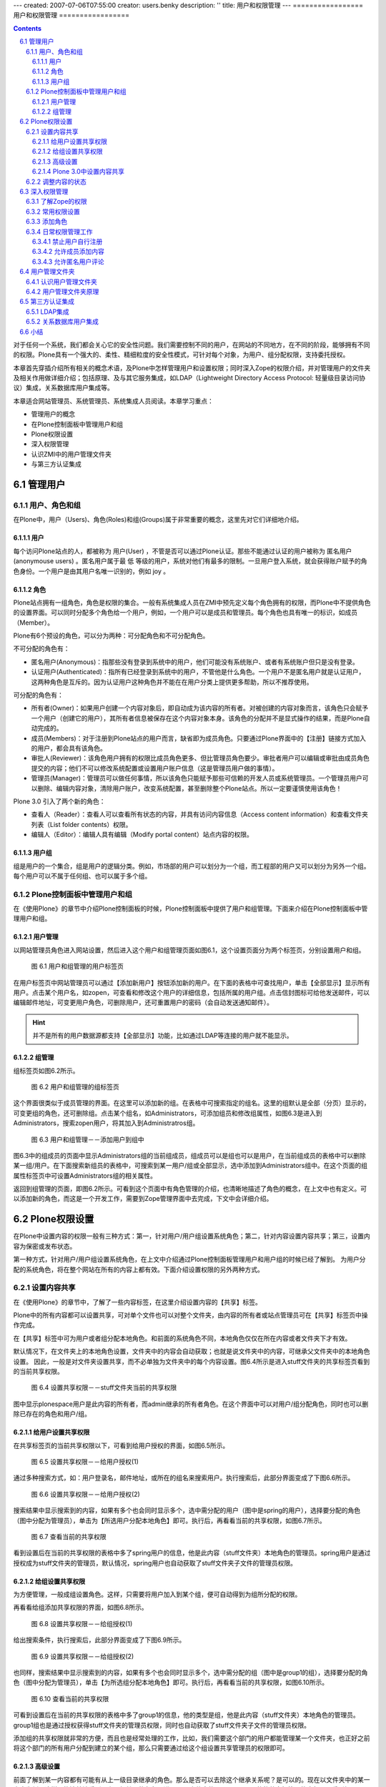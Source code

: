 ---
created: 2007-07-06T07:55:00
creator: users.benky
description: ''
title: 用户和权限管理
---
=================
用户和权限管理
=================

.. Contents::
.. sectnum::
   :prefix: 6.

对于任何一个系统，我们都会关心它的安全性问题。我们需要控制不同的用户，在网站的不同地方，在不同的阶段，能够拥有不同的权限。Plone具有一个强大的、柔性、精细粒度的安全性模式，可针对每个对象，为用户、组分配权限，支持委托授权。

本章首先穿插介绍所有相关的概念术语，及Plone中怎样管理用户和设置权限；同时深入Zope的权限介绍，并对管理用户的文件夹及相关作用做详细介绍；包括原理、及与其它服务集成，如LDAP（Lightweight Directory Access Protocol: 轻量级目录访问协议）集成，关系数据库用户集成等。

本章适合网站管理员、系统管理员、系统集成人员阅读。本章学习重点：

- 管理用户的概念
- 在Plone控制面板中管理用户和组
- Plone权限设置
- 深入权限管理
- 认识ZMI中的用户管理文件夹
- 与第三方认证集成
  
管理用户
===================

用户、角色和组
----------------------
在Plone中，用户（Users)、角色(Roles)和组(Groups)属于非常重要的概念，这里先对它们详细地介绍。

用户
.............
每个访问Plone站点的人，都被称为 用户(User) ，不管是否可以通过Plone认证。那些不能通过认证的用户被称为 匿名用户(anonymouse users) 。匿名用户属于最 低 等级的用户，系统对他们有最多的限制。一旦用户登入系统，就会获得账户赋予的角色身份。一个用户是由其用户名唯一识别的，例如 joy 。

角色
........
Plone站点拥有一组角色，角色是权限的集合。一般有系统集成人员在ZMI中预先定义每个角色拥有的权限，而Plone中不提供角色的设置界面。可以同时分配多个角色给一个用户，例如，一个用户可以是成员和管理员。每个角色也具有唯一的标识，如成员（Member）。

Plone有6个预设的角色，可以分为两种：可分配角色和不可分配角色。

不可分配的角色有：

- 匿名用户(Anonymous)：指那些没有登录到系统中的用户，他们可能没有系统账户、或者有系统账户但只是没有登录。

- 认证用户(Authenticated)：指所有已经登录到系统中的用户，不管他是什么角色。一个用户不是匿名用户就是认证用户，这两种角色是互斥的。因为认证用户这种角色并不能在在用户分类上提供更多帮助，所以不推荐使用。

可分配的角色有：

- 所有者(Owner)：如果用户创建一个内容对象后，即自动成为该内容的所有者。对被创建的内容对象而言，该角色只会赋予一个用户（创建它的用户），其所有者信息被保存在这个内容对象本身。该角色的分配并不是显式操作的结果，而是Plone自动完成的。

- 成员(Members)：对于注册到Plone站点的用户而言，缺省即为成员角色。只要通过Plone界面中的【注册】链接方式加入的用户，都会具有该角色。

- 审批人(Reviewer)：该角色用户拥有的权限比成员角色更多、但比管理员角色要少。审批者用户可以编辑或审批由成员角色提交的内容；他们不可以修改系统配置或设置用户账户信息（这是管理员用户做的事情）。

- 管理员(Manager)：管理员可以做任何事情，所以该角色只能赋予那些可信赖的开发人员或系统管理员。一个管理员用户可以删除、编辑内容对象，清除用户账户，改变系统配置，甚至删除整个Plone站点。所以一定要谨慎使用该角色！
   
Plone 3.0 引入了两个新的角色：

- 查看人（Reader）：查看人可以查看所有状态的内容，并具有访问内容信息（Access content information）和查看文件夹列表（List folder contents）权限。

- 编辑人（Editor）：编辑人具有编辑（Modify portal content）站点内容的权限。

用户组
.........
组是用户的一个集合，组是用户的逻辑分类。例如，市场部的用户可以划分为一个组，而工程部的用户又可以划分为另外一个组。每个用户可以不属于任何组、也可以属于多个组。

Plone控制面板中管理用户和组
-------------------------------
在《使用Plone》的章节中介绍Plone控制面板的时候，Plone控制面板中提供了用户和组管理。下面来介绍在Plone控制面板中管理用户和组。

用户管理
..............
以网站管理员角色进入网站设置，然后进入这个用户和组管理页面如图6.1，这个设置页面分为两个标签页，分别设置用户和组。

.. figure:: img/security/prefs_users_overview.jpg
   :alt: 用户和组管理

   图 6.1 用户和组管理的用户标签页

在用户标签页中网站管理员可以通过【添加新用户】按钮添加新的用户。在下面的表格中可查找用户，单击【全部显示】显示所有用户。点击某个用户名，如zopen，可查看和修改这个用户的详细信息，包括所属的用户组。点击信封图标可给他发送邮件，可以编辑邮件地址，可变更用户角色，可删除用户，还可重置用户的密码（会自动发送通知邮件）。

.. hint:: 
   并不是所有的用户数据源都支持【全部显示】功能，比如通过LDAP等连接的用户就不能显示。


组管理
...........
组标签页如图6.2所示。

.. figure:: img/security/prefs_groups_overview.png
   :alt: 用户和组管理

   图 6.2 用户和组管理的组标签页

这个界面很类似于成员管理的界面。在这里可以添加新的组。在表格中可搜索指定的组名。这里的组默认是全部（分页）显示的，可变更组的角色，还可删除组。点击某个组名，如Administrators，可添加组员和修改组属性，如图6.3是进入到Administrators，搜索zopen用户，将其加入到Administratros组。

.. figure:: img/security/prefs_group_members.png
   :alt: 用户和组管理

   图 6.3 用户和组管理－－添加用户到组中


图6.3中的组成员的页面中显示Administrators组的当前组成员，组成员可以是组也可以是用户，在当前组成员的表格中可以删除某一组/用户。在下面搜索新组员的表格中，可搜索到某一用户/组或全部显示，选中添加到Administrators组中。在这个页面的组属性标签页中可设置Administrators组的相关属性。

返回到组管理的页面，即图6.2所示。可看到这个页面中有角色管理的介绍，也清晰地描述了角色的概念，在上文中也有定义。可以添加新的角色，而这是一个开发工作，需要到Zope管理界面中去完成，下文中会详细介绍。

Plone权限设置
================
在Plone中设置内容的权限一般有三种方式：第一，针对用户/用户组设置系统角色；第二，针对内容设置内容共享；第三，设置内容为保密或发布状态。

第一种方式，针对用户/用户组设置系统角色，在上文中介绍通过Plone控制面板管理用户和用户组的时候已经了解到。
为用户分配的系统角色，将在整个网站在所有的内容上都有效。下面介绍设置权限的另外两种方式。

设置内容共享
----------------
在《使用Plone》的章节中，了解了一些内容标签，在这里介绍设置内容的【共享】标签。

Plone中的所有内容都可以设置共享，可对单个文件也可以对整个文件夹，由内容的所有者或站点管理员可在【共享】标签页中操作完成。

在【共享】标签中可为用户或者组分配本地角色。和前面的系统角色不同，本地角色仅仅在所在内容或者文件夹下才有效。

默认情况下，在文件夹上的本地角色设置，文件夹中的内容会自动获取；也就是说文件夹中的内容，可继承父文件夹中的本地角色设置。
因此，一般是对文件夹设置共享，而不必单独为文件夹中的每个内容设置。图6.4所示是进入stuff文件夹的共享标签页看到的当前共享权限。

.. figure:: img/security/folder_localrole.png
   :alt: 设置共享权限

   图 6.4 设置共享权限－－stuff文件夹当前的共享权限

图中显示plonespace用户是此内容的所有者，而admin继承的所有者角色。在这个界面中可以对用户/组分配角色，同时也可以删除已存在的角色和用户/组。

给用户设置共享权限
.....................
在共享标签页的当前共享权限以下，可看到给用户授权的界面，如图6.5所示。

.. figure:: img/security/folder_localrole_user.png
   :alt: 设置共享权限

   图 6.5 设置共享权限－－给用户授权(1)

通过多种搜索方式，如：用户登录名，邮件地址，或所在的组名来搜索用户。执行搜索后，此部分界面变成了下图6.6所示。

.. figure:: img/security/folder_localrole_adduser.png
   :alt: 设置共享权限

   图 6.6 设置共享权限－－给用户授权(2)

搜索结果中显示搜索到的内容，如果有多个也会同时显示多个，选中需分配的用户（图中是spring的用户），选择要分配的角色（图中分配为管理员），单击为【所选用户分配本地角色】即可。执行后，再看看当前的共享权限，如图6.7所示。

.. figure:: img/security/folder_localrole1.png
   :alt: 设置共享权限

   图 6.7 查看当前的共享权限

看到设置后在当前的共享权限的表格中多了spring用户的信息，他是此内容（stuff文件夹）本地角色的管理员。spring用户是通过授权成为stuff文件夹的管理员，默认情况，spring用户也自动获取了stuff文件夹子文件的管理员权限。

给组设置共享权限
...................
为方便管理，一般成组设置角色。这样，只需要将用户加入到某个组，便可自动得到为组所分配的权限。

再看看给组添加共享权限的界面，如图6.8所示。

.. figure:: img/security/folder_localrole_group.png
   :alt: 设置共享权限

   图 6.8 设置共享权限－－给组授权(1)

给出搜索条件，执行搜索后，此部分界面变成了下图6.9所示。

.. figure:: img/security/folder_localrole_addgroup.png
   :alt: 设置共享权限

   图 6.9 设置共享权限－－给组授权(2)

也同样，搜索结果中显示搜索到的内容，如果有多个也会同时显示多个，选中需分配的组（图中是group1的组），选择要分配的角色（图中分配为管理员），单击【为所选组分配本地角色】即可。执行后，再看看当前的共享权限，如图6.10所示。

.. figure:: img/security/folder_localrole2.png
   :alt: 设置共享权限

   图 6.10 查看当前的共享权限

可看到设置后在当前的共享权限的表格中多了group1的信息，他的类型是组，他是此内容（stuff文件夹）本地角色的管理员。group1组也是通过授权获得stuff文件夹的管理员权限，同时也自动获取了stuff文件夹子文件的管理员权限。

添加组的共享权限就非常的方便，而且也是经常处理的工作，比如，我们需要这个部门的用户都能管理某一个文件夹，也正好之前将这个部门的所有用户分配到建立的某个组，那么只需要通过给这个组设置共享管理员的权限即可。

高级设置
.............
前面了解到某一内容都有可能有从上一级目录继承的角色。那么是否可以去除这个继承关系呢？是可以的。现在以文件夹中的某一内容为例，这样更能清楚地看到从上一级继承的角色。进入stuff文件夹的document页面的的共享标签页的底部，可看到如图6.11所示。

.. figure:: img/security/folder_localrole_more.png
   :alt: 设置共享权限

   图 6.11 设置共享权限－－高级设置

如果是站点管理员所看到的就还有更改所有者的的部分。做为此内容的所有者看到此页面是没有更改所有者的部分。

去掉【从上层文件夹继承角色】的选项（默认是选择的），单击【应用设置项】后，可以看到此内容的当前共享权限，如图6.12中。

.. figure:: img/security/folder_localrole3.png
   :alt: 设置共享权限

   图 6.12 查看当前的共享权限

图中可看到从上一级目录，即stuff文件夹继承角色的用户/组都变成灰色了。他们已经不是document页面的某些角色，也不再拥有document页面的相关权限。

站点管理员用户可以更改内容的属主，每个内容有唯一的所有者，管理员可在更改所有者的部分按提示操作。这个设置不常用到，设置也比较简单，这里就不多介绍了。

Plone 3.0中设置内容共享
.........................
上文中介绍的设置内容共享，设置过程还较复杂，较繁琐。一个设置内容共享的页面分成几个区域，导致共享的标签页很长，上文介绍的时候也不得不分成几个板块来分别介绍。下图6.13是Plone 3.0中设置内容共享的页面截图，Plone 3.0大大简化了权限的设置步骤。

.. figure:: img/security/plone30_share.png
   :alt: plone30_share

   图 6.13 Plone 3.0中设置内容共享

Plone 3.0设置内容共享的页面只用了一个搜索用户/组板块来设置本地角色，但同时多了编辑人，查看人的角色（上文中已介绍）。   

调整内容的状态
-----------------------
调整文件夹的状态，比如保密、公开草案、发布等，这样可以设置文件夹下内容的保密级别。比如将文件夹设置为保密后，文件夹及文件夹下内容对除所有者和管理员的角色外所有的用户就没有显示的权限。当然直接对普通内容（文件，页面，图片等）也可单独设置内容状态。

.. figure:: img/security/content_status.png
   :alt: 内容状态

   图 6.14 调整内容的状态

可查看《管理工作流》章节中的工作流权限明细表，据不同的要求调整内容状态，这个比较简单，在《使用Plone》的章节中也有部分介绍，这里就不过多介绍了。

深入权限管理
===================
Plone提供了一个用户友好的权限设置界面，已经可以实现日常管理的权限设置。但您可能需要更多，更深入地了解Plone的权限，比如想了解是什么控制内容可查看，可编辑等，这需要您了解Zope的权限。Zope的权限非常细，也较为复杂，所以可进行更加精细的权限调整。实际当中，也并不需要了解这些细而复杂的权限，下面会介绍常用的权限设置。同时会介绍在Zope管理界面中如何添加新的角色，以及一些日常管理工作。

了解Zope的权限
---------------
在《深入Plone设置与管理》章节中介绍ZMI，当时了解了ZMI中每个对象都有一个Security标签页，即对象安全标签页。图 6.15所示是站点ZMI根目录的Security标签页的截图片断。

.. figure:: img/security/security.png
   :alt: security

   图 6.15 对象的安全标签页

图中看到这个页面的表单左侧列出的权限项(Permission)很多很多，这些是站点获得Zope的，以及Plone的，还有Plone的一些插件产品几乎所有的权限项。这些是几乎接近底层的东西，没有必要一个个去了解它们。在表单的右侧列出的是针对每一个权限项各个角色(Roles)是否拥有这个权限项的权限，这些角色正是上文中罗列的Plone站点中预设的6种角色(Anonymous, Authenticated, Manager, Owener, Reviewer)。

在每一个权限项的左侧，都有一个选择设定获取(Acquire permission settings?)的选择框，表示自动从对象上一级目录获取权限设置。
因为这个获取的存在，一般情况下，只需要在网站根文件夹下设置权限即可，下面的各级子文件夹中的内容都可自动获取根文件夹中的设置。
这样大大简化的网站的权限设置。

常用权限设置
-------------------
前面看到了ZMI中的Security标签页中的权限项太多，一般不推荐到这里来设置权限，这里介绍几个常用的权限。

.. csv-table:: 【表 6.1】 Plone的常用权限
   :header: "权限", "权限说明"   

   "View", "查看具体内容的权限"
   "Add portal content", "添加内容的权限"
   "List folder contents", "列举文件夹内容清单的权限"
   "Delete objects", "删除内容的权限"
   "Modify portal content", "编辑内容的权限"
   "Add portal member", "注册到网站的权限"
   "Reply to item", "评注的权限"

添加角色
-------------
在上文中介绍用户与组管理时提到可以添加角色，就是在Security标签页的最下方，如图6.16。

.. figure:: img/security/add_roles.png
   :alt: add_roles

   图 6.16 添加角色

图6.16中是站点根目录的Security标签页下方的添加角色，所以你看到在这里可以删除成员和审批人的角色。在这里可以添加角色和删除角色。

添加角色属于系统集成人员才会执行的操作，添加角色后往往还要为该角色关联相关的权限。比如可定义一个贡献人角色，然后在Security标签中，和这个将Add portal content的权限项和这个角色关联。这样，便可以在Plone共享标签中，通过为文件夹中的用户或组分配这个新的贡献人角色，来授予添加内容的权限。

日常权限管理工作
-------------------
说到Plone中的权限管理，不可能不提及到工作流。在上文中的Plone权限设置中，提到三种方式设置内容的权限，有一种就是调整内容状态，这其实是工作流所控制的。调整状态，可以批量的调整角色的权限。比如内容一旦发布，原始作者便不能再修改了。所以在Plone权限管理中是和工作流密切相关的，关于工作流具体会在下一章《定制工作流》中详细介绍。

Plone中的某些权限项，比如，内容的查看，编辑等权限，是由工作流所控制的。其他的权限设置，比如添加内容的权限项，用户注册的权限项，用户评注的权限项等，可以单独设置。

下面是日常权限管理工作中几个常用到的例子，通过例子的操作更深入地了解和掌握复杂一点的权限管理工作。

禁止用户自行注册
......................
禁止用户自行注册也是很多案例需要去设置的，比如，建立企业的内部站点，建立私人站点，就常有这样的需求。下面是设置禁止用户自行注册的实例。

【例 6.1】 设置禁止用户自行注册

#. 进入站点ZMI根目录的Security标签
#. 找到Add portal member权限项，取消选择Acquire（获取）复选框，并选择允许Manager和Owner角色的复选框
#. 单击Save按钮，保存更改

这样就设置了站点禁止用户自行注册的功能，当您用匿名用户查看站点时，注册的链接已经没有了，匿名用户不能注册站点成员了，如图6.17所示。当然，管理员可以在Plone控制面板中添加站点成员，这也正是我们需要达到的目的。 

.. figure:: img/security/no_join.png

  图 6.17 设置禁止用户自行注册


允许成员添加内容
...................
很多站点会有这样一个需要，它们开放某一个目录，在这里站点成员都可以添加内容（或某一类型内容）。下面是设置某一文件夹下允许成员添加内容的实例。

【例 6.2】 设置某一文件夹下允许成员添加内容

#. 进入ZMI中的stuff文件夹（这里以stuff文件夹为例）的Security标签页
#. 找到Add portal content权限项，取消选择Acquire，并选择允许 Manager 、Member 和 Owner 角色
#. 找到您想让成员添加的内容类型的权限项，比如，添加文件内容（ATContentTypes: Add File）的权限项，取消选择Acquire，并选择允许 Manager 、Member 和 Owner 角色
#. 单击Save按钮，保存更改

这样，站点成员就可以在stuff文件夹下加您允许添加的文件类型内容。下图 6.18 是成员用户登录到stuff文件夹后有添加文件的权限。

.. figure:: img/security/add_file.png
  
  图 6.18 允许成员添加内容

允许匿名用户评论
....................
默认的Plone站点对用户登录才能对内容发表评论，下面是设置允许匿名用户发表评论的实例。

【例 6.3】 设置允许匿名用户评论

#. 进入ZMI的根目录的 Security 标签页
#. 找到Reply to item权限项，取消选择Acquire，并选择允许Anonymous角色
#. 单击Save按钮，保存更改

这样，站点的内容如果开启了评论，匿名用户也可对内容进行评论。如下图是匿名用户可添加评注，默认情况内容开启评论后，图中红圈位置是【登录后发表评论】的按钮。

.. figure:: img/security/add_comment.png

   图 6.19 允许匿名用户评论
   

用户管理文件夹
======================
在Plone控制面板中可以对用户和组的管理，那么Plone站点用户在内部是如何存储、管理、认证的呢？下面就来介绍Plone的用户管理文件夹。

有的Plone网站需要与其它系统的用户数据集成，他们根本不想把用户放在Plone默认存储的数据库中，比如希望让Plone站点与LDAP集成，与关系数据库用户集成等，Plone的用户管理文件夹可以实现这些。

认识用户管理文件夹
----------------------
进入站点的ZMI中，看到有一个acl_users的对象，如图6.20所示，Plone就是通过这个称之为用户管理文件夹的工具来存储和管理用户账号的。

.. figure:: img/security/acl_users.png
   :alt: acl_users

   图 6.20 用户管理文件夹


用户管理文件夹原理
--------------------
从Plone 2.5开始，Plone开始引入PlonePAS来进行用户管理。 PlonePAS 是一个全插件架构的用户文件夹，拥有大量的插件，能够灵活的设置认证、用户管理、用户属性管理、组管理、角色管理等各个环节，并可轻松扩展，满足个性化的用户管理需要。
使用相关的插件，可实现Plone和第三方的用户数据源的集成，实现多数据员认证，支持用户组的管理，也可在多个Plone站点之间共享数据源。 
PlonePAS底层采用Zope上的一个叫做PluggableAuthService的产品实现。

acl_users中除Plugins，其他对象都是用户管理文件夹都是插件，这些插件按不同类型的插件分类组成在用户管理文件夹，以下是这些插件简单说明。


.. csv-table:: 【表 6.2】  acl_users 工具中的对象
   :header: "对象", "用处" 

   "chooser", "选择对通过浏览器，FTP，WebDAV，及 XML-RPC（XML-RPC 是一套规范及其一系列的实现,允许运行在不同操作系统、不同环境的程序基于internet进行远程过程调用。）访问协议映射"
   "credentials_basic_auth", "设置通过HTTP认证的接口"
   "credentials_cookie_auth", "设置通过cookie认证的接口"
   "local_roles", "设置管理本地角色的接口"
   "mutable_properties", "设置管理存储在ZODB（Plone默认存储的数据库）中的用户属性"
   "portal_role_manager", "站点角色管理"
   "sniffer", "设置管理请求相关的接口"
   "source_groups", "站点组管理，存放在Plone默认数据库中的组"
   "source_users", "站点成员管理，存放在Plone默认数据库中的用户"
   "user_factory", "设置Plone用户工厂接口"

PlonePAS用户文件夹的核心对象是plugins对象，它是所有插件的一个注册表。在acl_users文件夹中，进入plugins对象，这是查看插件的管理器，在插件管理器中，可以查看各种的注册清单。plugins对象的Active标签页对插件清单做了分类。如图6.21（为了更容易理解这部分内容，下面是加了一个ldap_users插件的截图）。

.. figure:: img/security/acl_users_plugins.png
   :alt: acl_users_plugins

   图 6.21 注册插件清单表

正如前面所介绍的，所有的插件是按不同类型的插件分类组成在用户管理文件夹，下表6.3是插件分类说明。

.. csv-table:: 【表 6.3】插件分类说明
   :header: "插件", "说明" 

   "Anonymoususerfactory Plugins", "创建匿名用户插件"
   "Authentication Plugins", "认证插件，依赖提供的用户数据外部认证插件"
   "Challenge Plugins", "考查插件，用户信息认证时向用户发起考查"
   "Challenge_Protocol_Chooser Plugins", "协议选择器考查插件，它指定用户请求各种协议的认证；比如指定FTP，WebDav使用HTTP协议认证。"
   "Reset Credentials Plugins", "清除认证信息插件，响应用户的登出"
   "Update Credentials Plugins", "更新认证信息插件，响应用户更改认证信息"
   "Extraction Plugins", "萃取插件，从请求中提取可靠的认证信息"
   "Group_Enumeration Plugins", "用户组枚举插件，允许通过ID查询组"
   "Group_Introspection Plugins", "组自省插件，提供组和用户的列表"
   "Group_Management Plugins", "用户组管理插件，提供对组进行增、改、删和成员管理"
   "Groups Plugins", "组插件，确定用户属于哪个组"
   "Local_Roles Plugins", "本地角色插件，为本地角色定义了一些策略"
   "Properties Plugins", "属性插件，可产生用户一些信息"
   "Request_Type_Sniffer Plugins", "请求类型嗅探器插件，探测一个引入请求的类型"
   "Role_Assigner Plugins", "角色分配插件，允许PAS分配角色到相关人员"
   "Role_Enumeration Plugins", "角色枚举插件，允许通过ID查询角色"
   "Roles Plugins", "角色插件，确定一个用户拥有的全局角色"
   "Update Plugins", "更新插件，允许用户或应用程序更新用户属性"
   "User_Adder Plugins", "增加用户插件，允许PAS创建用户"
   "User_Enumeration Plugins", "用户枚举插件，允许通过ID查询用户，或搜索相匹配的详细信息"  
   "Userfactory Plugins", "创建用户"
   "User_Introspection Plugins", "用户自省插件，允许PAS提供用户的列表"
   "User_Management Plugins", "用户管理插件，允许PAS增、删、修改用户"
   "Validation Plugins", "确认插件，指定允许用户的属性值"


在这里很方便地看到各个插件的类型，同种功能插件的使用顺序，及可用到的插件等。
比如在上图中，同属于Authentication Plugins的插件有ldap_users和source_users，同属于Challenge Plugins的插件有credentials_cookie_auth和credentials_basic_auth。插件使用顺序在设置上也很重要，比如上图中的Authentication Plugins（认证插件），用户认证先使用ldap_users数据源，如果在这个数据源中没找到再到下一个source_users数据源中找。同样，你可以设置改变顺序，进入Authentication Plugins，如图6.22所示。

.. figure:: img/security/plugins_change.png
   :alt: plugins_change

   图 6.22 改变同功能的插件使用顺序

在这里可以调整Authentication Plugins的两个插件ldap_users和source_users的使用优先级。如果不需要用到source_users数据源，将source_users从Active Plugins（当前活动的插件）移到Available Plugins（可用到的插件）区。这样就做到了只使用ldap_users数据源了。

在用户数据认证，有时候需要满足这样的要求：某个Plone站点之前使用的是存放在默认Plone数据库中的用户数据源source_users，现在想使用用户数据更全的LDAP数据源认证，并且以后从网站注册的用户都存放在LDAP数据源中，Plone原来的用户数据源source_users只提供用户数据认证。这样实现其实很简单，在source_users的Activate标签页中设置一下接口就行，只允许提供用户认证接口，如图6.23所示。

.. figure:: img/security/source_users.png
   :alt: source_users

   图 6.23 设置source_users数据源中的接口

所以在这里也了解到，要实现多个用户数据源的认证，首先要添加多个用户数据源，如上图6.16中添加了一个ldap_users的数据源，然后要设置认证的顺序，还需设置各个数据源中的认证的接口，根据具体的需求设置实现多个数据源认证。另外，实现数据源认证一般需要设置缓存加速，进入数据源ldap_users的Cache标签页设置缓存。 

第三方认证集成
================

LDAP集成
--------------
首先，确认已经建立好LDAP服务器，或某些使用LDAP协议（Lightweight Directory Access Protocol: 轻量级目录访问协议）的服务器，比如活动目录。下面的例子只介绍如何在Plone中与LDAP服务器集成。

与LDAP服务器集成需要安装以下几个产品扩展包：

- SimpleUserFolder：Zope的扩展包，将用户名和口令存放在Plone默认的数据库中，这个产品没有支持组的功能。

- LDAPUserFolder：Plone的扩展包，这个产品对Zope的用户文件夹重新定义，让Plone用户存储与LDAP服务器集成。如：活动目录、OpenLDAP。

- LDAPMultiPlugins：Plone的扩展包，这个产品提供PAS使用LDAP的插件。

这些都是Zope/Plone的产品，按照传统的安装方式将产品放到Plone实例的Products目录，重启服务即可，在ZMI的acl_users中可以看到可以添加ldap_multi_plugin插件，如图6.24。

.. figure:: img/security/ldap_multi_plugin.png
   :alt: ldap_multi_plugin

   图 6.24 提供集成LDAP的插件

在添加列表中有 ldap_multi_plugin ，现在添加这个插件，出现了配置LDAP的页面，如图6.25所示。

.. figure:: img/security/ldap_users.png
   :alt: ldap_users

   图 6.25 配置LDAP
   
连接LDAP服务器，配置上图表单中的配置项，下表6.4中对配置LDAP的配置项做了具体说明。

.. csv-table:: 【表 6.4】 LDAP配置项说明
   :header: "配置项", "说明"
   
   "LDAP Server[:port]", "连接LDAP服务器"
   "Login Name Attribute", "用户的登录名，使用LDAP中匹配的字段"
   "User ID Attribute", "用于唯一认证用户的字段"
   "RDN Attribtues", "LDAP中的节点标识字段"
   "Users Base DN", "用户对应在LDAP服务器中的DN"
   "Group storage", "组是否存放在LDAP服务器中"
   "Group mapping", "组的映射方式"
   "Group Base DN", "组对应在LDAP服务器中的DN"
   "Manager DN", "管理人员对应在LDAP服务器中的DN"
   "User object classes", "用户的LDAP类型(用于在LDAP服务器中创建用户)"
   "User password encryption", "口令加密的方式"
   "Default User Roles", "登录后在Plone站点中将自动获得一个默认的系统角色"

这些配置项由LDAP服务器的管理员提供，配置好后，单击Apply Changes提交更改，这样就对配置集成LDAP服务器就完成了。配置表单存放在ldap_users 的Content标签页下的acl_users文件夹，可看到LDAP服务器已经连接上，如图6.26所示。

.. figure:: img/security/ldap_connect.png
 
   【图 6.26】连接LDAP服务器

下面需要设置已经配置好LDAP数据源的接口，返回acl_user目录，进入ldap_users，设置它提供的接口。如图6.27所示。

.. figure:: img/security/ldap_functionality.png
   :alt: ldap_functionality

   图 6.27 设置LDAP数据源的接口

根据需求设置好接口后，单击Update按钮完成更改。

还需对认证LDAP数据源设置缓存加速。（关于这一步，LDAPMultiPlugins产品中的README.txt中写得很清楚，安装产品前看README是一个很好的习惯。）返回到acl_users目录，在下拉菜单中添加"RAM Cache Manager"，填入缓存设置的ID（例子中设置为auth_cache）配置缓存项，如图6.28所示。

.. figure:: img/security/auth_cache.png
   :alt: auth_cache

   图 6.28 配置缓存项

按照您的具体需要配置好后，单击Save Changes按钮，保存更改。返回acl_users目录，进入ldap_users的Cache标签页，设置ldap_users数据源的缓存使用的对象，即前面配置的缓存auth_cache。如图6.29所示。

.. figure:: img/security/ldap_users_cache.png
   :alt: ldap_users_cache

   图 6.29 对LDAP数据源使用缓存

设置好后，单击Save Changes按钮，保存更改。

按照需要在acl_users中调整数据源的认证顺序及其它设置，过后测试在站点页面中与关系数据库集成是否没问题，到这里，配置与LDAP服务器集成的工作就完成了。

关系数据库用户集成
--------------------
在第十四章的《访问关系数据库》的章节中详细介绍了Plone与关系数据库如何集成，在了解Plone是如何与关系数据库集成后设置与关系数据库用户集成就很方便了。

首先，在您的关系数据库中建立一个新的用户数据库有数据库，下面的例子用MySQL创建的一个数据库及数据库表。 

:: 

 # 建立user_database数据库
 create database user_database;

 # 在user_database数据库中建立users_table表
 create table user_database.users_table (
   username varchar primary key,
   full_name varchar,
   email varchar,
   password varchar
 ); 

在站点在ZMI根目录下建立一个与关系数据库的连接（查看《访问关系数据库》的章节了解如何建立让Plone站点连接关系数据库）。取连接数据库的接口ID为mysql_users_database，确保能与 MySQL数据库取得连接。

需要安装SQLPASPlugin扩展产品包，这是Plone针对PAS做的SQL的插件包，按照传统方式安装后，在acl_users目录中，右侧的下拉菜单中有会sql_user_manager插件，如下图6.30。

.. figure:: img/security/sql_user_manager.png
   :alt: sql_user_manager

   图 6.30 sql_user_manager 插件

添加sql_user_manager插件项，出现下图的表单，取一个您想给予的Id,在Database Connection中就会有连接MySQL数据库的接口mysql_users_database，这正是前面配置的连接接口（您的站点中如果有多个，在这里可以选择其中的一个）。如图6.31所示。

.. figure:: img/security/mysql_user_manager.png
   :alt: sql_user_manager
 
   图 6.31 添加sql_user_manager插件

填完表单后，单击add user manager按钮保存设置，在acl_users目录中就添加了一个连接关系数据库的数据源插件mysql_user_manager，下面需要对数据源进行配置，进入mysql_user_manager，设置它提供的接口，如图6.32所示。

.. figure:: img/security/mysql_functionality.png
   :alt: mysql_functionality

   图 6.32 设置SQL数据源接口

按照您的要求设置它提供认证、添加用户、列举用户、用户管理等接口，单击Update更改保存设置。进入mysql_user_manager的Properties标签页设置数据源的属性项，如图6.33所示。

.. figure:: img/security/mysql_porperties.png
   :alt: mysql_porperties

   图 6.33 设置SQL数据源的属性项

对应于在数据库中建立的表，依次在属性项中填入与数据库中表及表中字段映射关系，如下对应属性项内容。 ::

 users_table          :     user_talbe
 users_col_username   :     username
 users_col_password   :     password
 col_mapping          :     email/email
                            full_name/fullname 

设置好属性项后，单击Save Changes保存设置，这样就设置好了数据源的属性项了，下面需调整SQL数据源中的调整一些ZSQL方法，进入mysql_user_manager的Contents标签页，在这里面会看到sqlCreateUser，sqlLoadAllUsers, sqlLoadUser, sqlRemoveUser, sqlUpdateUser等默认的ZSQL方法，在这个页面中也可以添加新的ZSQL方法，下面需要对现有的ZSQL方法调整一下，让他们与属性项，与数据库字段对应。以sqlCreateUser为例，如图6.34所示。

.. figure:: img/security/sqlCreateUser.png
   :alt: sqlCreateUser

   图 6.34 调整ZSQL方法与属性项、与数据库字段对应

对sqlCreateUser的Arguments加入其它的字段，如上图6.28中所示，加上下面这些字段。 ::

 username password full_name email

对于sqlCreateUser写的ZSQL方法也需要调整，写ZSQL其实很简单，就是在SQL中加上DTML的语言，如下面的代码。 ::

 INSERT INTO user_table (username, password, full_name, email)
 VALUES (<dtml-sqlvar username type=string>,
        <dtml-sqlvar password type=string>,
        <dtml-sqlvar full_name type=string>,
        <dtml-sqlvar email type=string>
 )
     
这些是实现添加数据的功能，在页面下方操作按钮中的Change and Test 可以对ZSQL方法进行测试。依照这种方式更改其它ZSQL方法，确认每个使用到的ZSQL方法都能测试通过。

按照需要在acl_users中调整数据源的认证顺序及其它设置，过后测试在站点页面中与关系数据库集成是否没问题，到这里让Plone站点与关系数据库用户集成的设置工作就完成了。

小结
==============
用户和权限管理是学习Plone很重要的部分，本章讲述用户管理的相关概念，了解Plone中的用户，用户组，角色等概念，进一步介绍了在Plone中管理用户和组；本章在讲述权限管理中，先介绍常用的Plone权限设置，这是Plone中常用的权限设置工作，进而深入Zope中了解权限管理，以及介绍了几个在ZMI中设置的日常权限管理例子；本章还介绍了用户管理文件夹的使用原理，及讲述了与第三方认证集成，并通过实际操作与LDAP用户数据源集成，和与关系数据库用户集成。

